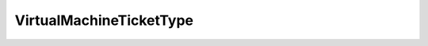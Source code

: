 
==================================================================================================
VirtualMachineTicketType
==================================================================================================

.. describe:: VirtualMachineTicketType

    The virtual machine ticket type.

    
    .. py:data:: VirtualMachineTicketType.device

        Remote device ticket.

    
    .. py:data:: VirtualMachineTicketType.guestControl

        Guest operation ticket.

    
    .. py:data:: VirtualMachineTicketType.mks

        Remote mouse-keyboard-screen ticket.

    
